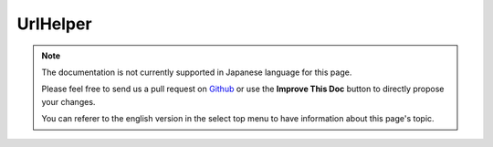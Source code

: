 UrlHelper
#########

.. php:namespace:: Cake\View\UrlHelper

.. php:class:: UrlHelper(View $view, array $config = [])

.. note::
    The documentation is not currently supported in Japanese language for this
    page.

    Please feel free to send us a pull request on
    `Github <https://github.com/cakephp/docs>`_ or use the **Improve This Doc**
    button to directly propose your changes.

    You can referer to the english version in the select top menu to have
    information about this page's topic.

.. meta::
    :title lang=ja: UrlHelper
    :description lang=ja: The role of the UrlHelper in CakePHP is to help build urls.
    :keywords lang=ja: url helper,url
